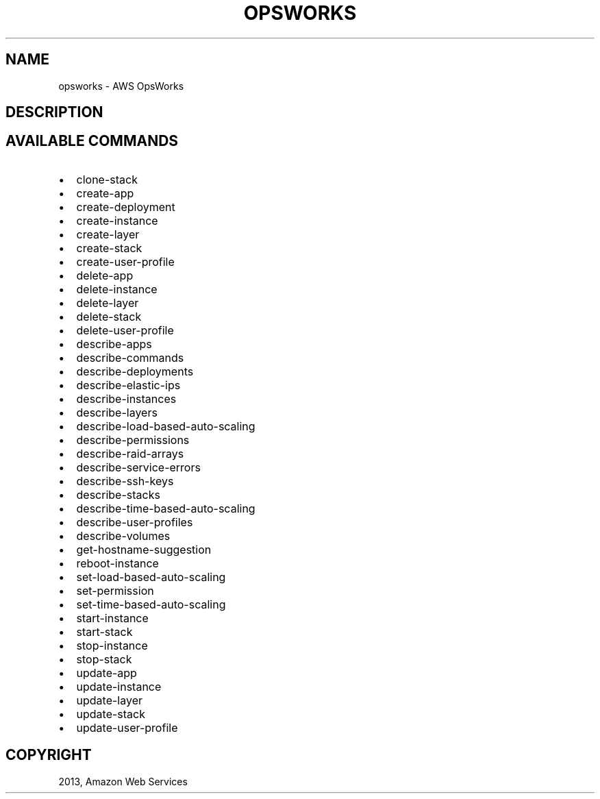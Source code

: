 .TH "OPSWORKS" "1" "March 11, 2013" "0.8" "aws-cli"
.SH NAME
opsworks \- AWS OpsWorks
.
.nr rst2man-indent-level 0
.
.de1 rstReportMargin
\\$1 \\n[an-margin]
level \\n[rst2man-indent-level]
level margin: \\n[rst2man-indent\\n[rst2man-indent-level]]
-
\\n[rst2man-indent0]
\\n[rst2man-indent1]
\\n[rst2man-indent2]
..
.de1 INDENT
.\" .rstReportMargin pre:
. RS \\$1
. nr rst2man-indent\\n[rst2man-indent-level] \\n[an-margin]
. nr rst2man-indent-level +1
.\" .rstReportMargin post:
..
.de UNINDENT
. RE
.\" indent \\n[an-margin]
.\" old: \\n[rst2man-indent\\n[rst2man-indent-level]]
.nr rst2man-indent-level -1
.\" new: \\n[rst2man-indent\\n[rst2man-indent-level]]
.in \\n[rst2man-indent\\n[rst2man-indent-level]]u
..
.\" Man page generated from reStructuredText.
.
.SH DESCRIPTION
.SH AVAILABLE COMMANDS
.INDENT 0.0
.IP \(bu 2
clone\-stack
.IP \(bu 2
create\-app
.IP \(bu 2
create\-deployment
.IP \(bu 2
create\-instance
.IP \(bu 2
create\-layer
.IP \(bu 2
create\-stack
.IP \(bu 2
create\-user\-profile
.IP \(bu 2
delete\-app
.IP \(bu 2
delete\-instance
.IP \(bu 2
delete\-layer
.IP \(bu 2
delete\-stack
.IP \(bu 2
delete\-user\-profile
.IP \(bu 2
describe\-apps
.IP \(bu 2
describe\-commands
.IP \(bu 2
describe\-deployments
.IP \(bu 2
describe\-elastic\-ips
.IP \(bu 2
describe\-instances
.IP \(bu 2
describe\-layers
.IP \(bu 2
describe\-load\-based\-auto\-scaling
.IP \(bu 2
describe\-permissions
.IP \(bu 2
describe\-raid\-arrays
.IP \(bu 2
describe\-service\-errors
.IP \(bu 2
describe\-ssh\-keys
.IP \(bu 2
describe\-stacks
.IP \(bu 2
describe\-time\-based\-auto\-scaling
.IP \(bu 2
describe\-user\-profiles
.IP \(bu 2
describe\-volumes
.IP \(bu 2
get\-hostname\-suggestion
.IP \(bu 2
reboot\-instance
.IP \(bu 2
set\-load\-based\-auto\-scaling
.IP \(bu 2
set\-permission
.IP \(bu 2
set\-time\-based\-auto\-scaling
.IP \(bu 2
start\-instance
.IP \(bu 2
start\-stack
.IP \(bu 2
stop\-instance
.IP \(bu 2
stop\-stack
.IP \(bu 2
update\-app
.IP \(bu 2
update\-instance
.IP \(bu 2
update\-layer
.IP \(bu 2
update\-stack
.IP \(bu 2
update\-user\-profile
.UNINDENT
.SH COPYRIGHT
2013, Amazon Web Services
.\" Generated by docutils manpage writer.
.
